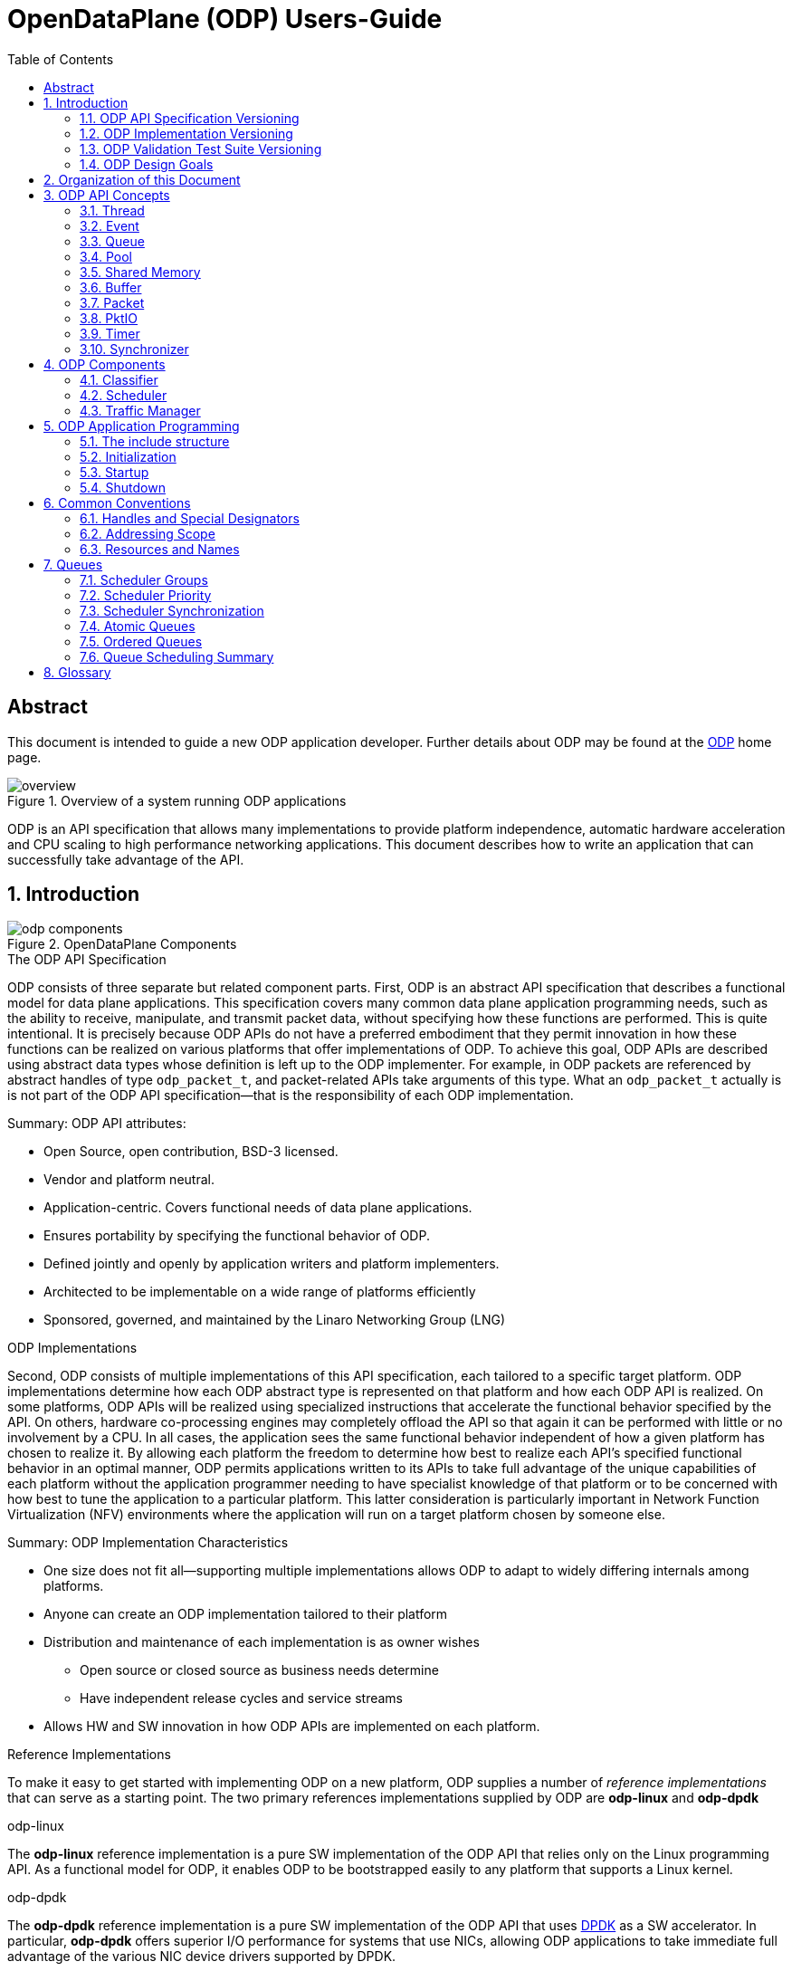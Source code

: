 OpenDataPlane (ODP)  Users-Guide
================================
:toc:


:numbered!:
[abstract]
Abstract
--------
This document is intended to guide a new ODP application developer.
Further details about ODP may be found at the http://opendataplane.org[ODP]
home page.

.Overview of a system running ODP applications
image::../images/overview.png[align="center"]

ODP is an API specification that allows many implementations to provide
platform independence, automatic hardware acceleration and CPU scaling to
high performance networking  applications. This document describes how to
write an application that can successfully take advantage of the API.

:numbered:
== Introduction
.OpenDataPlane Components
image::../images/odp_components.png[align="center"]

.The ODP API Specification
ODP consists of three separate but related component parts. First, ODP is an
abstract API specification that describes a functional model for
data plane applications. This specification covers many common data plane
application programming needs, such as the ability to receive, manipulate, and
transmit packet data, without specifying how these functions are performed. This
is quite intentional. It is precisely because ODP APIs do not have a preferred
embodiment that they permit innovation in how these functions can
be realized on various platforms that offer implementations of ODP. To achieve
this goal, ODP APIs are described using abstract data types whose definition
is left up to the ODP implementer.  For example, in ODP packets are referenced
by abstract handles of type +odp_packet_t+, and packet-related APIs take
arguments of this type. What an +odp_packet_t+ actually is is not part of the
ODP API specification--that is the responsibility of each ODP implementation.

.Summary: ODP API attributes:
* Open Source, open contribution, BSD-3 licensed.
* Vendor and platform neutral.
* Application-centric.  Covers functional needs of data plane applications.
* Ensures portability by specifying the functional behavior of ODP.
* Defined jointly and openly by application writers and platform implementers.
* Architected to be implementable on a wide range of platforms efficiently
* Sponsored, governed, and maintained by the Linaro Networking Group (LNG)

.ODP Implementations
Second, ODP consists of multiple implementations of this API specification,
each tailored to a specific target platform. ODP implementations determine
how each ODP abstract type is represented on that platform and how each ODP
API is realized. On some platforms, ODP APIs will
be realized using specialized instructions that accelerate the functional
behavior specified by the API. On others, hardware co-processing engines may
completely offload the API so that again it can be performed with little or no
involvement by a CPU. In all cases, the application sees the same
functional behavior independent of how a given platform has chosen to realize
it. By allowing each platform the freedom to determine how best to realize each
API's specified functional behavior in an optimal manner, ODP permits
applications written to its APIs to take full advantage of the unique
capabilities of each platform without the application programmer needing to
have specialist knowledge of that platform or to be concerned with how best
to tune the application to a particular platform. This latter consideration is
particularly important in Network Function Virtualization (NFV) environments
where the application will run on a target platform chosen by someone else.

.Summary: ODP Implementation Characteristics
* One size does not fit all--supporting multiple implementations allows ODP
to adapt to widely differing internals among platforms.
* Anyone can create an ODP implementation tailored to their platform
* Distribution and maintenance of each implementation is as owner wishes
  - Open source or closed source as business needs determine
  - Have independent release cycles and service streams
* Allows HW and SW innovation in how ODP APIs are implemented on each platform.

.Reference Implementations
To make it easy to get started with implementing ODP on a new platform, ODP
supplies a number of _reference implementations_ that can serve as a
starting point.  The two primary references implementations supplied by ODP are
*odp-linux* and *odp-dpdk*

.odp-linux
The *odp-linux* reference implementation is a pure SW implementation of the
ODP API that relies only on the Linux programming API. As a functional model
for ODP, it enables ODP to be bootstrapped easily to any platform that
supports a Linux kernel.

.odp-dpdk
The *odp-dpdk* reference implementation is a pure SW implementation of the
ODP API that uses http://dpdk.org[DPDK] as a SW accelerator. In particular,
*odp-dpdk* offers superior I/O performance for systems that use NICs, allowing
ODP applications to take immediate full advantage of the various NIC device
drivers supported by DPDK.

.Summary: ODP Reference Implementations
* Open source, open contribution, BSD-3 licensed.
* Provide easy bootstrapping of ODP onto new platforms
* Implementers free to borrow or tailor code as needed for their platform
* Implementers retain full control over their implementations whether or not
they are derived from a reference implementation.

.ODP Validation Test Suite
Third, to ensure consistency between different ODP implementations, ODP
consists of a validation suite that verifies that any given implementation of
ODP faithfully provides the specified functional behavior of each ODP API.
As a separate open source component, the validation suite may be used by
application writers, system integrators, and platform providers alike to
confirm that any purported implementation of ODP does indeed conform to the
ODP API specification.

.Summary: ODP Validation Test Suite
* Synchronized with ODP API specification
* Maintained and distributed by LNG
* Open source, open contribution, BSD-3 licensed.
* Key to ensuring application portability across all ODP implementations
* Tests that ODP implementations conform to the specified functional behavior
of ODP APIs.
* Can be run at any time by users and vendors to validate implementations
of ODP.

=== ODP API Specification Versioning
As an evolving standard, the ODP API specification is released under an
incrementing version number, and corresponding implementations of ODP, as well
as the validation suite that verifies API conformance, are linked to this
version number. ODP versions are specified using a standard three-level
number (major.minor.fixlevel) that are incremented according to the degree of
change the level represents. Increments to the fix level represent clarification
of the specification or other minor changes that do not affect either the
syntax or semantics of the specification. Such changes in the API specification
are expected to be rare. Increments to the minor level
represent the introduction of new APIs or functional capabilities, or changes
to he specified syntax or functional behavior of APIs and thus may require
application source code changes. Such changes are well documented in the
release notes for each revision of the specification. Finally, increments to
the major level represent significant structural changes that most likely
require some level of application source code change, again as documented in
the release notes for that version.

=== ODP Implementation Versioning
ODP implementations are free to use whatever release naming/numbering
conventions they wish, as long as it is clear what level of the ODP API a given
release implements. A recommended convention is to use the same three level
numbering scheme where the major and minor numbers correspond to the ODP API
level and the fix level represents an implementation-defined service level
associated with that API level implementation. The LNG-supplied ODP reference
implementations follow this convention.

=== ODP Validation Test Suite Versioning
The ODP validation test suite follows these same naming conventions. The major
and minor release numbers correspond to the ODP API level that the suite
validates and the fix level represents the service level of the validation
suite itself for that API level.

=== ODP Design Goals
ODP has three primary goals that follow from its component structure. The first
is application portability across a wide range of platforms. These platforms
differ in terms of processor instruction set architecture, number and types of
application processing cores, memory organization, as well as the number and
type of platform specific hardware acceleration and offload features that
are available. ODP applications can move from one conforming implementation
to another with at most a recompile.

Second, ODP is designed to permit data plane applications to avail themselves
of platform-specific features, including specialized hardware accelerators,
without specialized programming. This is achieved by separating the API
specification from their implementation on individual platforms. Since each
platform implements each ODP API in a manner optimal to that platform,
applications automatically gain the benefit of such optimizations without the
need for explicit programming.

Third, ODP is designed to allow applications to scale out automatically to
support many core architectures. This is done using an event based programming
model that permits applications to be written to be independent of the number
of processing cores that are available to realize application function. The
result is that an application written to this model does not require redesign
as it scales from 4, to 40, to 400 cores.

== Organization of this Document
This document is organized into several sections. The first presents a high
level overview of the ODP API component areas and their associated abstract
data types. This section introduces ODP APIs at a conceptual level.
The second provides a tutorial on the programming model(s)
supported by ODP, paying particular attention to the event model as this
represents the preferred structure for most ODP applications. This section
builds on the concepts introduced in the first section and shows how ODP
applications are structured to best realize the three ODP design goals
mentioned earlier. The third section provides a more detailed overview of
the major ODP API components and is designed to serve as a companion to the
full reference specification for each API. The latter is intended to be used
by ODP application programmers, as well as implementers, to understand the
precise syntax and semantics of each API.

== ODP API Concepts
ODP programs are built around several conceptual structures that every
application programmer needs to be familiar with to use ODP effectively. The
main ODP concepts are:
Thread, Event, Queue, Pool, Shared Memory, Buffer, Packet, PktIO, Timer,
and Synchronizer.

=== Thread
The thread is the fundamental programming unit in ODP.  ODP applications are
organized into a collection of threads that perform the work that the
application is designed to do. ODP threads may or may not share memory with
other threads--that is up to the implementation. Threads come in two "flavors":
control and worker, that are represented by the abstract type
+odp_thread_type_t+.

A control thread is a supervisory thread that organizes
the operation of worker threads. Worker threads, by contrast, exist to
perform the main processing logic of the application and employ a run to
completion model. Worker threads, in particular, are intended to operate on
dedicated processing cores, especially in many core processing environments,
however a given implementation may multitask multiple threads on a single
core if desired (typically on smaller and lower performance target
environments).

In addition to thread types, threads have associated _attributes_ such as
_thread mask_ and _scheduler group_ that determine where they can run and
the type of work that they can handle. These will be discussed in greater
detail later.

=== Event
Events are what threads process to perform their work. Events can represent
new work, such as the arrival of a packet that needs to be processed, or they
can represent the completion of requests that have executed asynchronously.
Events can also represent notifications of the passage of time, or of status
changes in various components of interest to the application. Events have an
event type that describes what it represents. Threads can create new events
or consume events processed by them, or they can perform some processing on
an event and then pass it along to another component for further processing.
References to events are via handles of abstract type +odp_event_t+. Cast
functions are provided to convert these into specific handles of the
appropriate type represented by the event.

=== Queue
A queue is a message passing channel that holds events.  Events can be
added to a queue via enqueue operations or removed from a queue via dequeue
operations. The endpoints of a queue will vary depending on how it is used.
Queues come in two major types: polled and scheduled, which will be
discussed in more detail when the event model is introduced. Queues may also
have an associated context, which represents a persistent state for all
events that make use of it. These states are what permit threads to perform
stateful processing on events as well as stateless processing.

Queues are represented by handles of abstract type +odp_queue_t+.

=== Pool
A pool is a shared memory area from which elements may be drawn. Pools
represent the backing store for events, among other things. Pools are
typically created and destroyed by the application during initialization and
termination, respectively, and then used during processing. Pools may be
used by ODP components exclusively, by applications exclusively, or their
use may be shared between the two. Pools have an associated type that
characterizes the elements that they contain. The two most important pool types
are Buffer and Packet.

Pools are represented by handles of abstract type +odp_pool_t+.

=== Shared Memory
Shared memory represents raw blocks of storage that are sharable between
threads. They are the building blocks of pools but can be used directly by
ODP applications if desired.

Shared memory is represented by handles of abstract type +odp_shm_t+.

=== Buffer
A buffer is a fixed sized block of shared storage that is used by ODP
components and/or applications to realize their function. Buffers contain
zero or more bytes of application data as well as system maintained
metadata that provide information about the buffer, such as its size or the
pool it was allocated from. Metadata is an important ODP concept because it
allows for arbitrary amounts of side information to be associated with an
ODP object. Most ODP objects have associated metadata and this metadata is
manipulated via accessor functions that act as getters and setters for
this information. Getter access functions permit an application to read
a metadata item, while setter access functions permit an application to write
a metadata item. Note that some metadata is inherently read only and thus
no setter is provided to manipulate it.  When object have multiple metadata
items, each has its own associated getter and/or setter access function to
inspect or manipulate it.

Buffers are represented by handles of abstract type +odp_buffer_t+.

=== Packet
Packets are received and transmitted via I/O interfaces and represent
the basic data that data plane applications manipulate.
Packets are drawn from pools of type +ODP_POOL_PACKET+.
Unlike  buffers, which are simple objects,
ODP packets have a rich set of semantics that permit their inspection
and manipulation in complex ways to be described later. Packets also support
a rich set of metadata as well as user metadata. User metadata permits
applications to associate an application-determined amount of side information
with each packet for its own use.

Packets are represented by handles of abstract type +odp_packet_t+.

=== PktIO
PktIO is how ODP represents I/O interfaces. A pktio object is a logical
port capable of receiving and/or transmitting packets. This may be directly
supported by the underlying platform as an integrated feature,
or may represent a device attached via a PCIE or other bus.

PktIOs are represented by handles of abstract type +odp_pktio_t+.

=== Timer
Timers are how ODP applications measure and respond to the passage of time.
Timers are drawn from specialized pools called timer pools that have their
own abstract type (+odp_timer_pool_t+). Applications may have many timers
active at the same time and can set them to use either relative or absolute
time. When timers expire they create events of type +odp_timeout_t+, which
serve as notifications of timer expiration.

=== Synchronizer
Multiple threads operating in parallel typically require various
synchronization services to permit them to operate in a reliable and
coordinated manner. ODP provides a rich set of locks, barriers, and similar
synchronization primitives, as well as abstract types for representing various
types of atomic variables. The ODP event model also makes use of queues to
avoid the need for explicit locking in many cases. This will be discussed
in the next section.

== ODP Components ==
Building on ODP concepts, ODP offers several components that relate to the
flow of work through an ODP application. These include the Classifier,
Scheduler, and Traffic Manager.  These components relate to the three
main stages of packet processing: Receive, Process, and Transmit.

=== Classifier
The *Classifier* provides a suite of APIs that control packet receive (RX)
processing.

.ODP Receive Processing with Classifier
image::../images/odp_rx_processing.png[align="center"]

The classifier provides two logically related services:
[horizontal]
Packet parsing:: Verifying and extracting structural information from a
received packet.

Packet classification:: Applying *Pattern Matching Rules (PMRs)* to the
parsed results to assign an incoming packet to a *Class of Service (CoS)*.

Combined, these permit incoming packets to be sorted into *flows*, which are
logically related sequences of packets that share common processing
requirements. While many data plane applications perform stateless packet
processing (_e.g.,_ for simple forwarding) others perform stateful packet
processing.  Flows anchor state information relating to these groups of
packets.

A CoS determines two variables for packets belonging to a flow:
[list]
* The pool that they will be stored in on receipt
* The queue that they will be added to for processing

The PMRs supported by ODP permit flow determination based on combinations of
packet field values (tuples). The main advantage of classification is that on
many platforms these functions are performed in hardware, meaning that
classification occurs at line rate as packets are being received without
any explicit processing by the ODP application.

Note that the use of the classifier is optional.  Applications may directly
receive packets from a corresponding PktIO input queue via direct polling
if they choose.

=== Scheduler
The *Scheduler* provides a suite of APIs that control scalable event
processing.

.ODP Scheduler and Event Processing
image::../images/odp_scheduling.png[align="center"]

The Scheduler is responsible for selecting and dispatching one or more events
to a requesting thread. Event selection is based on several factors involving
both the queues containing schedulable events and the thread making an
+odp_schedule()+ or +odp_schedule_multi()+ call.

ODP queues have a _scheduling priority_ that determines how urgently events
on them should be processed relative to events contained in other queues.
Queues also have a _scheduler group id_ associated with them that must match
the associated scheduler group _thread mask_ of the thread calling the
scheduler. This permits events to be grouped for processing into classes and
have threads that are dedicated to processing events from specified classes.
Threads can join and leave scheduler groups dynamically, permitting easy
application response to increases in demand.

When a thread receives an event from the scheduler, it in turn can invoke
other processing engines via ODP APIs (_e.g.,_ crypto processing) that
can operate asynchronously. When such processing is complete, the result is
that a *completion event* is added to a schedulable queue where it can be
scheduled back to a thread to continue processing with the results of the
requested asynchronous operation.

Threads themselves can enqueue events to queues for downstream processing
by other threads, permitting flexibility in how applications structure
themselves to maximize concurrency.

=== Traffic Manager
The *Traffic Manager* provides a suite of APIs that control traffic shaping and
Quality of Service (QoS) processing for packet output.

.ODP Transmit processing with Traffic Manager
image::../images/odp_traffic_manager.png[align="center"]

The final stage of packet processing is to transmit it. Here, applications have
several choices.  As with RX processing, applications may send packets
directly to PktIO TX queues for direct transmission.  Often, however,
applications need to perform traffic shaping and related
*Quality of Service (QoS)* processing on the packets comprising a flow as part
of transmit processing. To handle this need, ODP provides a suite of
*Traffic Manager* APIs that permit programmatic establishment of arbiters,
shapers, etc. that control output packet processing to achieve desired QoS
goals. Again, the advantage here is that on many platforms traffic management
functions are implemented in hardware, permitting transparent offload of
this work.

== ODP Application Programming
At the highest level, an *ODP Application* is a program that uses one or more
ODP APIs. Because ODP is a framework rather than a programming environment,
applications are free to also use other APIs that may or may not provide the
same portability characteristics as ODP APIs.

ODP applications vary in terms of what they do and how they operate, but in
general all share the following characteristics:

. They are organized into one or more _threads_ that execute in parallel.
. These threads communicate and coordinate their activities using various
_synchronization_ mechanisms.
. They receive packets from one or more _packet I/O interfaces_.
. They examine, transform, or otherwise process packets.
. They transmit packets to one or more _packet I/O interfaces_.

ODP provides APIs to assist in each of these areas.

=== The include structure
Applications only include the 'include/odp.h' file, which includes the
'platform/<implementation name>/include/odp' files to provide a complete
definition of the API on that platform. The doxygen documentation defining
the behavior of the ODP API is all contained in the public API files, and the
actual definitions for an implementation will be found in the per platform
directories. Per-platform data that might normally be a +#define+ can be
recovered via the appropriate access function if the #define is not directly
visible to the application.

.Users include structure
----
./
├── include/
│   ├── odp/
│   │   └── api/
│   │       └── The Public API and the documentation.
│   │
│   └── odp.h   This file should be the only file included by the application.
----

=== Initialization
IMPORTANT: ODP depends on the application to perform a graceful shutdown,
calling the terminate functions should only be done when the application is
sure it has closed the ingress and subsequently drained all queues, etc.

=== Startup
The first API that must be called by an ODP application is 'odp_init_global()'.
This takes two pointers. The first, +odp_init_t+, contains ODP initialization
data that is platform independent and portable, while the second,
+odp_platform_init_t+, is passed unparsed to the implementation
to be used for platform specific data that is not yet, or may never be
suitable for the ODP API.

Calling odp_init_global() establishes the ODP API framework and MUST be
called before any other ODP API may be called. Note that it is only called
once per application. Following global initialization, each thread in turn
calls 'odp_init_local()' is called. This establishes the local ODP thread
context for that thread and MUST be called before other ODP APIs may be
called by that thread.

=== Shutdown
Shutdown is the logical reverse of the initialization procedure, with
'odp_term_local()' called for each thread before 'odp_term_global()' is
called to terminate ODP.

.ODP Application Structure Flow Diagram
image::../images/resource_management.png[align="center"]

== Common Conventions
Many ODP APIs share common conventions regarding their arguments and return
types. This section highlights some of the more common and frequently used
conventions.

=== Handles and Special Designators
ODP resources are represented via _handles_ that have abstract type
_odp_resource_t_.  So pools are represented by handles of type +odp_pool_t+,
queues by handles of type +odp_queue_t+, etc. Each such type
has a distinguished type _ODP_RESOURCE_INVALID_ that is used to indicate a
handle that does not refer to a valid resource of that type. Resources are
typically created via an API named _odp_resource_create()_ that returns a
handle of type _odp_resource_t_ that represents the created object. This
returned handle is set to _ODP_RESOURCE_INVALID_ if, for example, the
resource could not be created due to resource exhaustion. Invalid resources
do not necessarily represent error conditions. For example, +ODP_EVENT_INVALID+
in response to an +odp_queue_deq()+ call to get an event from a queue simply
indicates that the queue is empty.

=== Addressing Scope
Unless specifically noted in the API, all ODP resources are global to the ODP
application, whether it runs as a single process or multiple processes. ODP
handles therefore have common meaning within an ODP application but have no
meaning outside the scope of the application.

=== Resources and Names
Many ODP resource objects, such as pools and queues, support an
application-specified character string _name_ that is associated with an ODP
object at create time.  This name serves two purposes: documentation, and
lookup. The lookup function is particularly useful to allow an ODP application
that is divided into multiple processes to obtain the handle for the common
resource.

== Queues
Queues are the fundamental event sequencing mechanism provided by ODP and all
ODP applications make use of them either explicitly or implicitly. Queues are
created via the 'odp_queue_create()' API that returns a handle of type
+odp_queue_t+ that is used to refer to this queue in all subsequent APIs that
reference it. Queues have one of two ODP-defined _types_, POLL, and SCHED that
determine how they are used. POLL queues directly managed by the ODP
application while SCHED queues make use of the *ODP scheduler* to provide
automatic scalable dispatching and synchronization services.

.Operations on POLL queues
[source,c]
----
odp_queue_t poll_q1 = odp_queue_create("poll queue 1", ODP_QUEUE_TYPE_POLL, NULL);
odp_queue_t poll_q2 = odp_queue_create("poll queue 2", ODP_QUEUE_TYPE_POLL, NULL);
...
odp_event_t ev = odp_queue_deq(poll_q1);
...do something
int rc = odp_queue_enq(poll_q2, ev);
----

The key distinction is that dequeueing events from POLL queues is an
application responsibility while dequeueing events from SCHED queues is the
responsibility of the ODP scheduler.

.Operations on SCHED queues
[source,c]
----
odp_queue_param_t qp;
odp_queue_param_init(&qp);
odp_schedule_prio_t prio = ...;
odp_schedule_group_t sched_group = ...;
qp.sched.prio = prio;
qp.sched.sync = ODP_SCHED_SYNC_[NONE|ATOMIC|ORDERED];
qp.sched.group = sched_group;
qp.lock_count = n; /* Only relevant for ordered queues */
odp_queue_t sched_q1 = odp_queue_create("sched queue 1", ODP_QUEUE_TYPE_SCHED, &qp);

...thread init processing

while (1) {
        odp_event_t ev;
        odp_queue_t which_q;
        ev = odp_schedule(&which_q, <wait option>);
        ...process the event
}
----

With scheduled queues, events are sent to a queue, and the the sender chooses
a queue based on the service it needs. The sender does not need to know
which ODP thread (on which core) or hardware accelerator will process
the event, but all the events on a queue are eventually scheduled and processed.

As can be seen, SCHED queues have additional attributes that are specified at
queue create that control how the scheduler is to process events contained
on them. These include group, priority, and synchronization class.

=== Scheduler Groups
The scheduler's dispatching job is to return the next event from the highest
priority SCHED queue that the caller is eligible to receive events from.
This latter consideration is determined by the queues _scheduler group_, which
is set at queue create time, and by the caller's _scheduler group mask_ that
indicates which scheduler group(s) it belongs to. Scheduler groups are
represented by handles of type +odp_scheduler_group_t+ and are created by
the *odp_scheduler_group_create()* API. A number of scheduler groups are
_predefined_ by ODP.  These include +ODP_SCHED_GROUP_ALL+ (all threads),
+ODP_SCHED_GROUP_WORKER+ (all worker threads), and +ODP_SCHED_GROUP_CONTROL+
(all control threads). The application is free to create additional scheduler
groups for its own purpose and threads can join or leave scheduler groups
using the *odp_scheduler_group_join()* and *odp_scheduler_group_leave()* APIs

=== Scheduler Priority
The +prio+ field of the +odp_queue_param_t+ specifies the queue's scheduling
priority, which is how queues within eligible scheduler groups are selected
for dispatch. Queues have a default scheduling priority of NORMAL but can be
set to HIGHEST or LOWEST according to application needs.

=== Scheduler Synchronization
In addition to its dispatching function, which provide automatic scalability to
ODP applications in many core environments, the other main function of the
scheduler is to provide event synchronization services that greatly simplify
application programming in a parallel processing environment. A queue's
SYNC mode determines how the scheduler handles the synchronization processing
of multiple events originating from the same queue.

Three types of queue scheduler synchronization area supported: Parallel,
Atomic, and Ordered.

==== Parallel Queues
SCHED queues that specify a sync mode of ODP_SCHED_SYNC_NONE are unrestricted
in how events are processed.

.Parallel Queue Scheduling
image::../images/parallel_queue.png[align="center"]

All events held on parallel queues are eligible to be scheduled simultaneously
and any required synchronization between them is the responsibility of the
application. Events originating from parallel queues thus have the highest
throughput rate, however they also potentially involve the most work on the
part of the application. In the Figure above, four threads are calling
*odp_schedule()* to obtain events to process. The scheduler has assigned
three events from the first queue to three threads in parallel. The fourth
thread is processing a single event from the third queue. The second queue
might either be empty, of lower priority, or not in a scheduler group matching
any of the threads being serviced by the scheduler.

=== Atomic Queues
Atomic queues simplify event synchronization because only a single event
from a given atomic queue may be processed at a time. Events scheduled from
atomic queues thus can be processed lock free because the locking is being
done implicitly by the scheduler.

.Atomic Queue Scheduling
image::../images/atomic_queue.png[align="center"]

In this example, no matter how many events may be held in an atomic queue, only
one of them can be scheduled at a time. Here two threads process events from
two different atomic queues. Note that there is no synchronization between
different atomic queues, only between events originating from the same atomic
queue. The queue context associated with the atomic queue is held until the
next call to the scheduler or until the application explicitly releases it
via a call to *odp_schedule_release_atomic()*.

Note that while atomic queues simplify programming, the serial nature of
atomic queues will impair scaling.

=== Ordered Queues
Ordered queues provide the best of both worlds by providing the inherent
scaleabilty of parallel queues, with the easy synchronization of atomic
queues.

.Ordered Queue Scheduling
image::../images/ordered_queue.png[align="center"]

When scheduling events from an ordered queue, the scheduler dispatches multiple
events from the queue in parallel to different threads, however the scheduler
also ensures that the relative sequence of these events on output queues
is identical to their sequence from their originating ordered queue.

As with atomic queues, the ordering guarantees associated with ordered queues
refer to events originating from the same queue, not for those originating on
different queues. Thus in this figure three thread are processing events 5, 3,
and 4, respectively from the first ordered queue. Regardless of how these
threads complete processing, these events will appear in their original
relative order on their output queue.

==== Order Preservation
Relative order is preserved independent of whether events are being sent to
different output queues.  For example, if some events are sent to output queue
A while others are sent to output queue B then the events on these output
queues will still be in the same relative order as they were on their
originating queue.  Similarly, if the processing consumes events so that no
output is issued for some of them (_e.g.,_ as part of IP fragment reassembly
processing) then other events will still be correctly ordered with respect to
these sequence gaps. Finally, if multiple events are enqueued for a given
order (_e.g.,_ as part of packet segmentation processing for MTU
considerations), then each of these events will occupy the originator's
sequence in the target output queue(s). In this case the relative order of these
events will be in the order that the thread issued *odp_queue_enq()* calls for
them.

The ordered context associated with the dispatch of an event from an ordered
queue lasts until the next scheduler call or until explicitly released by
the thread calling *odp_schedule_release_ordered()*. This call may be used
as a performance advisory that the thread no longer requires ordering
guarantees for the current context. As a result, any subsequent enqueues
within the current scheduler context will be treated as if the thread was
operating in a parallel queue context.

==== Ordered Locking
Another powerful feature of the scheduler's handling of ordered queues is
*ordered locks*. Each ordered queue has associated with it a number of ordered
locks as specified by the _lock_count_ parameter at queue create time.

Ordered locks provide an efficient means to perform in-order sequential
processing within an ordered context. For example, supposed events with relative
order 5, 6, and 7 are executing in parallel by three different threads. An
ordered lock will enable these threads to synchronize such that they can
perform some critical section in their originating queue order. The number of
ordered locks supported for each ordered queue is implementation dependent (and
queryable via the *odp_config_max_ordered_locks_per_queue()* API). If the
implementation supports multiple ordered locks then these may be used to
protect different ordered critical sections within a given ordered context.

==== Summary: Ordered Queues
To see how these considerations fit together, consider the following code:

.Processing with Ordered Queues
[source,c]
----
void worker_thread()
        odp_init_local();
        ...other initialization processing

        while (1) {
                ev = odp_schedule(&which_q, ODP_SCHED_WAIT);
                ...process events in parallel
                odp_schedule_order_lock(0);
                ...critical section processed in order
                odp_schedule_order_unlock(0);
                ...continue processing in parallel
                odp_queue_enq(dest_q, ev);
        }
}
----

This represents a simplified structure for a typical worker thread operating
on ordered queues. Multiple events are processed in parallel and the use of
ordered queues ensures that they will be placed on +dest_q+ in the same order
as they originated.  While processing in parallel, the use of ordered locks
enables critical sections to be processed in order within the overall parallel
flow. When a thread arrives at the _odp_schedule_order_lock()_ call, it waits
until the locking order for this lock for all prior events has been resolved
and then enters the critical section. The _odp_schedule_order_unlock()_ call
releases the critical section and allows the next order to enter it.

=== Queue Scheduling Summary

NOTE: Both ordered and parallel queues improve throughput over atomic queues
due to parallel event processing, but require that the application take
steps to ensure context data synchronization if needed.

== Glossary
[glossary]
worker thread::
    A worker is a type of ODP thread. It will usually be isolated from
    the scheduling of any host operating system and is intended for fast-path
    processing with a low and predictable latency. Worker threads will not
    generally receive interrupts and will run to completion.
control thread::
    A control threadis a type of ODP thread. It will be isolated from the host
    operating system house keeping tasks but will be scheduled by it and may
    receive interrupts.
thread::
    An ODP thread is a flow of execution that in a Linux environment could be
    a Linux process or thread.
event::
    An event is a notification that can be placed in a queue.
queue::
    A communication channel that holds events
